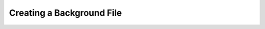 .. _make-background-file:

Creating a Background File
==========================

.. notebook:: Make_Background_File.ipynb